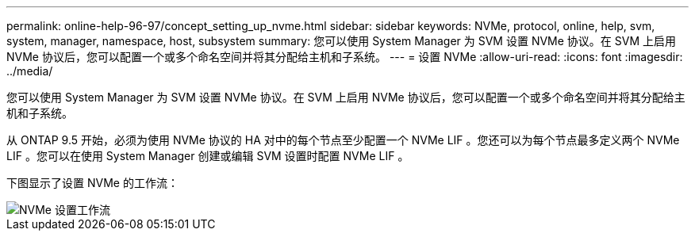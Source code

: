 ---
permalink: online-help-96-97/concept_setting_up_nvme.html 
sidebar: sidebar 
keywords: NVMe, protocol, online, help, svm, system, manager, namespace, host, subsystem 
summary: 您可以使用 System Manager 为 SVM 设置 NVMe 协议。在 SVM 上启用 NVMe 协议后，您可以配置一个或多个命名空间并将其分配给主机和子系统。 
---
= 设置 NVMe
:allow-uri-read: 
:icons: font
:imagesdir: ../media/


[role="lead"]
您可以使用 System Manager 为 SVM 设置 NVMe 协议。在 SVM 上启用 NVMe 协议后，您可以配置一个或多个命名空间并将其分配给主机和子系统。

从 ONTAP 9.5 开始，必须为使用 NVMe 协议的 HA 对中的每个节点至少配置一个 NVMe LIF 。您还可以为每个节点最多定义两个 NVMe LIF 。您可以在使用 System Manager 创建或编辑 SVM 设置时配置 NVMe LIF 。

下图显示了设置 NVMe 的工作流：

image::../media/nvme_setup_workflow.gif[NVMe 设置工作流]
